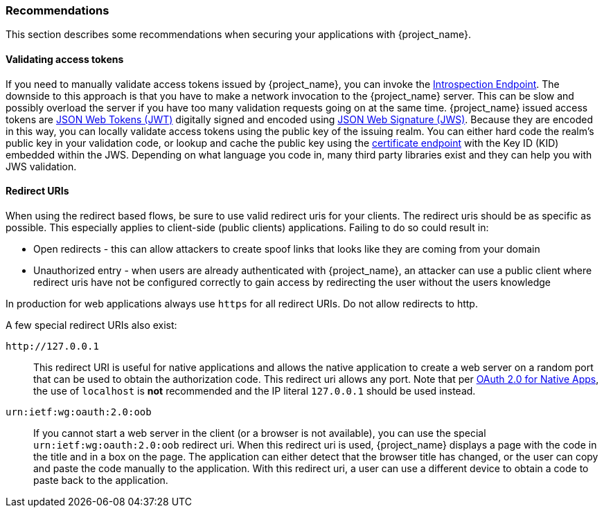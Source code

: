 === Recommendations

This section describes some recommendations when securing your applications with {project_name}.

==== Validating access tokens

If you need to manually validate access tokens issued by {project_name}, you can invoke the <<_token_introspection_endpoint,Introspection Endpoint>>.
The downside to this approach is that you have to make a network invocation to the {project_name} server.  This can be slow and possibly overload the
server if you have too many validation requests going on at the same time.  {project_name} issued access tokens are https://datatracker.ietf.org/doc/html/rfc7519[JSON Web Tokens (JWT)] digitally signed and encoded using https://datatracker.ietf.org/doc/html/rfc7515[JSON Web Signature (JWS)].
Because they are encoded in this way, you can locally validate access tokens using the public key of the issuing realm.  You can either hard code the
realm's public key in your validation code, or lookup and cache the public key using the <<_certificate_endpoint, certificate endpoint>> with the Key ID (KID) embedded within the
JWS.  Depending on what language you code in, many third party libraries exist and they can help you with JWS validation.

==== Redirect URIs

When using the redirect based flows, be sure to use valid redirect uris for your clients. The redirect uris should be as specific as possible. This
especially applies to client-side (public clients) applications. Failing to do so could result in:

* Open redirects - this can allow attackers to create spoof links that looks like they are coming from your domain
* Unauthorized entry - when users are already authenticated with {project_name}, an attacker can use a public client where redirect uris have not be configured correctly to gain access by redirecting the user without the users knowledge

In production for web applications always use `https` for all redirect URIs. Do not allow redirects to http.

A few special redirect URIs also exist:

[[_installed_applications_url]]
`$$http://127.0.0.1$$`::

  This redirect URI is useful for native applications and allows the native application to create a web server on a random port that can be used to obtain the
  authorization code. This redirect uri allows any port. Note that per https://datatracker.ietf.org/doc/html/rfc8252#section-8.3[OAuth 2.0 for Native Apps], the use of
  `localhost` is *not* recommended and the IP literal `127.0.0.1` should be used instead.

[[_installed_applications_urn]]
`urn:ietf:wg:oauth:2.0:oob`::

  If you cannot start a web server in the client (or a browser is not available), you can use the special `urn:ietf:wg:oauth:2.0:oob` redirect uri.
  When this redirect uri is used, {project_name} displays a page with the code in the title and in a box on the page.
  The application can either detect that the browser title has changed, or the user can copy and paste the code manually to the application.
  With this redirect uri, a user can use a different device to obtain a code to paste back to the application.
